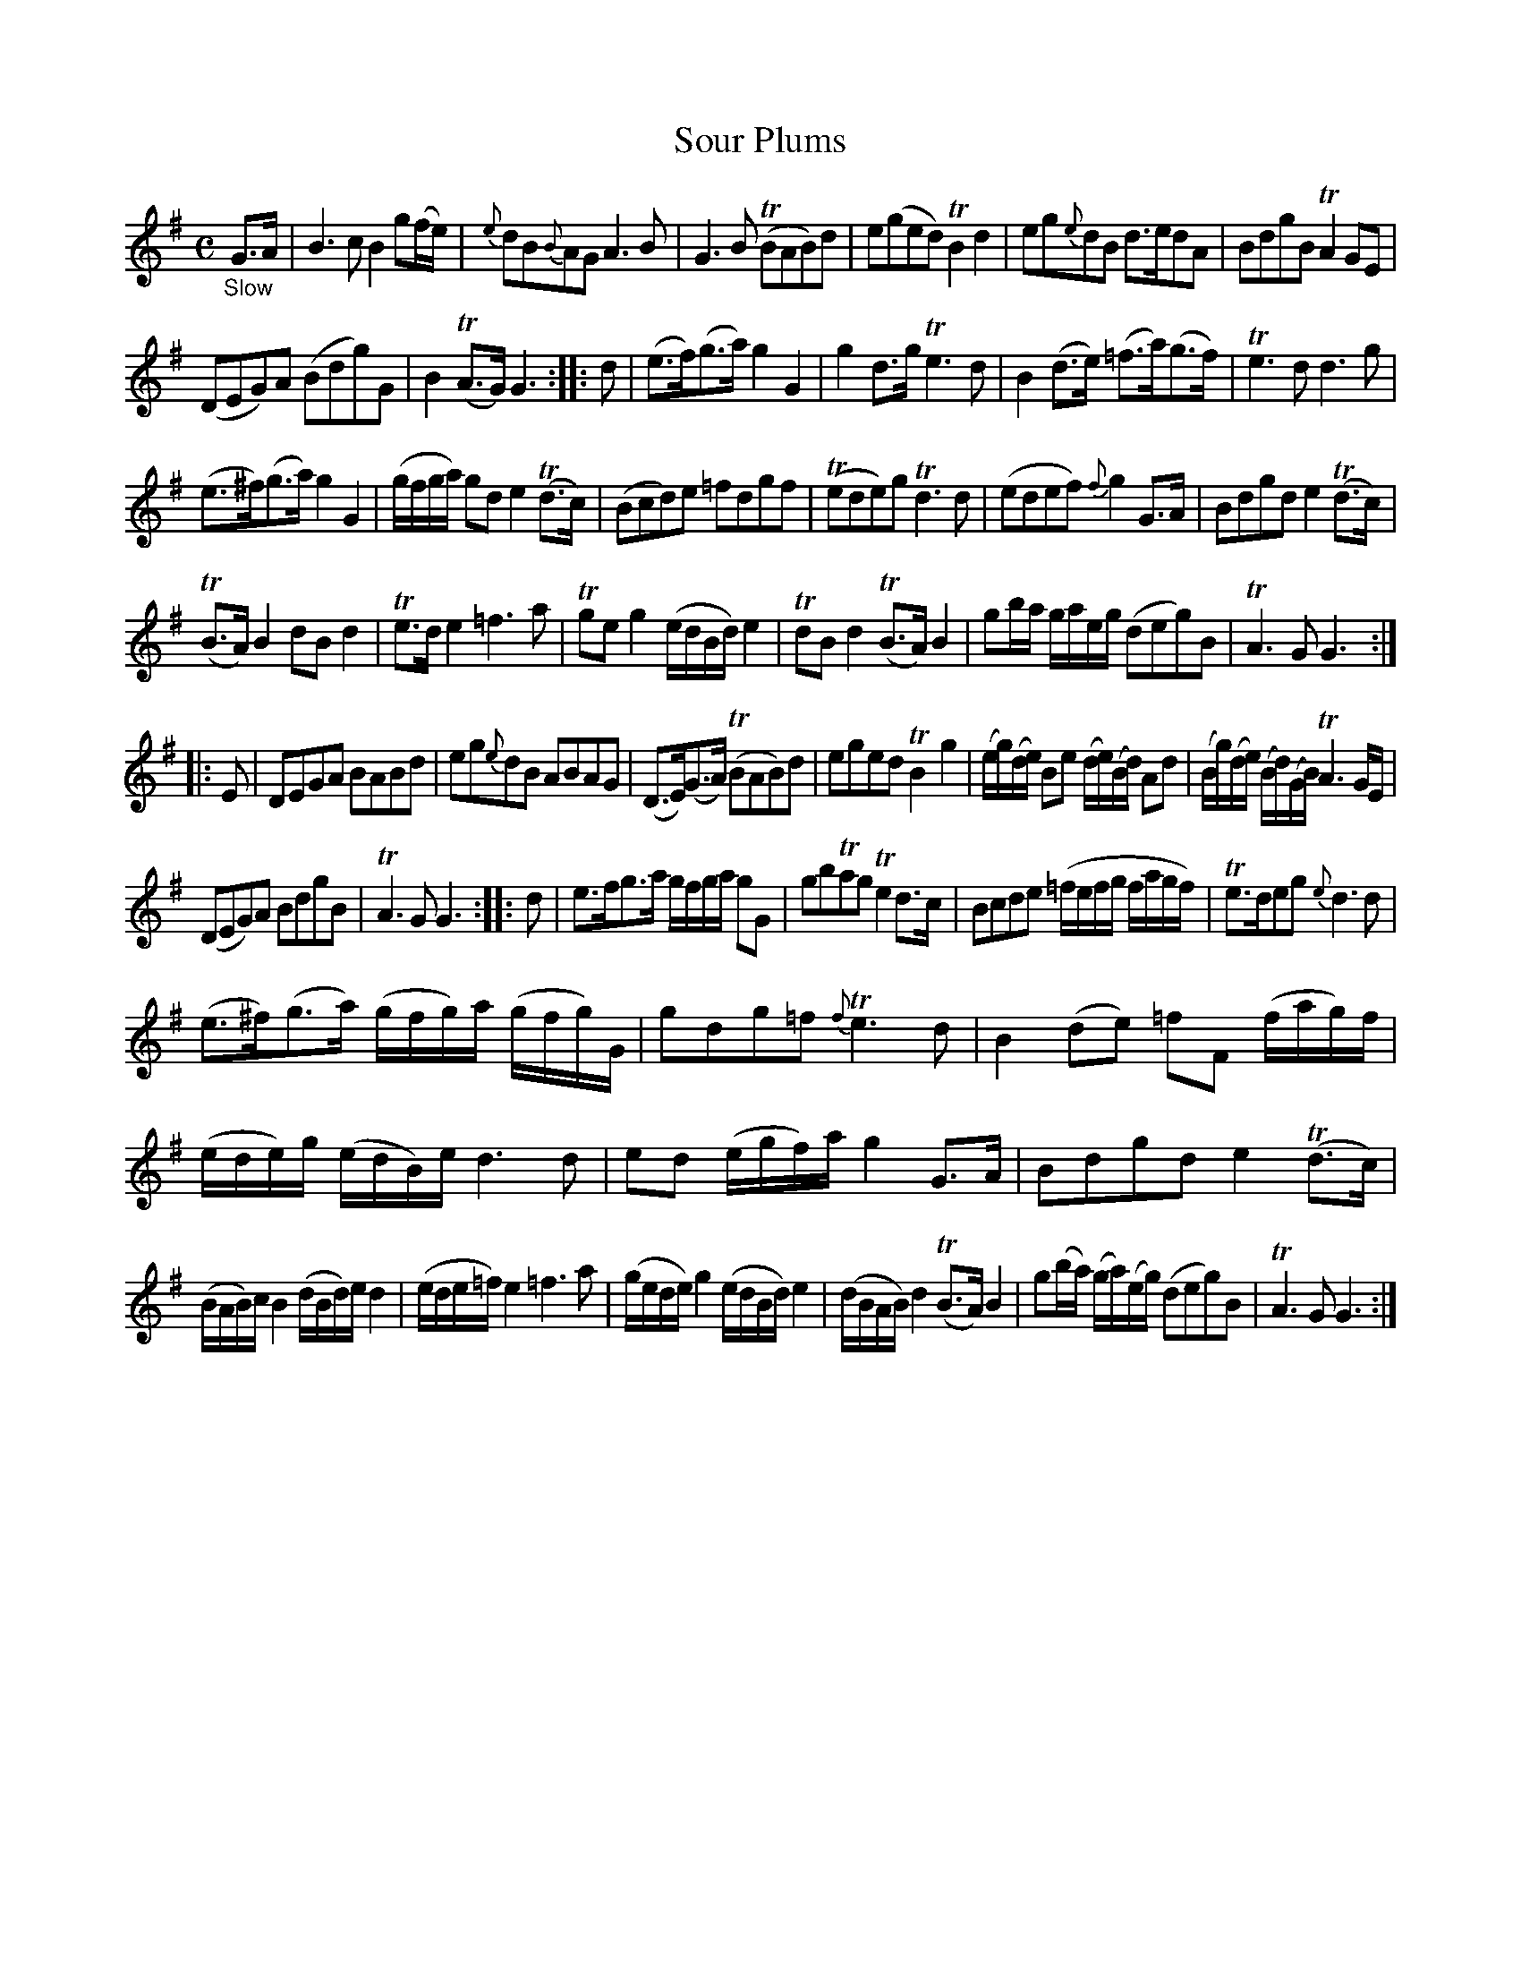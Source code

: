 X: 12301
T: Sour Plums
%R: air
B: James Oswald "The Caledonian Pocket Companion" v.1 b.1 p.30 (plus 2 staffs on p.31)
Z: 2020 John Chambers <jc:trillian.mit.edu>
N: This tune uses flats to cancel the sharp in the key signature; transcribed as naturals.
M: C
L: 1/16
K: G
%%slurgraces 1
%%graceslurs 1
"_Slow"G3A |\
B6 c2 B4 g2(fe) | {e}d2B2{B}A2G2 A6B2 |\
G6B2 (TB2A2B2)d2 | e2(g2e2d2) TB4d4 |\
e2g2{e}d2B2 d3ed2A2 | B2d2g2B2 TA4G2E2 |
(D2E2G2)A2 (B2d2g2)G2 | B4(TA3G) G6 :: d2 |\
(e3f)(g3a) g4G4 | g4d3g Te6d2 |\
B4(d3e) (=f3a)(g3f) | Te6d2 d6g2 |
(e3^f)(g3a) g4G4 | (gfga) g2d2 e4(Td3c) |\
(B2c2d2)e2 =f2d2g2f2 | (Te2d2e2)g2 Td6d2 |\
(e2d2e2f2) {f}g4G3A | B2d2g2d2 e4(Td3c) |
(TB3A)B4 d2B2d4 | Te3de4 =f6a2 |\
Tg2e2g4 (edBd)e4 | Td2B2d4 (TB3A)B4 |\
g2ba gaeg (d2e2g2)B2 | TA6G2 G6 :|
|: E2 |\
D2E2G2A2 B2A2B2d2 | e2g2{e}d2B2 A2B2A2G2 |\
(D3E)(G3A) (TB2A2B2)d2 | e2g2e2d2 TB4g4 |\
(eg)(de) B2e2 (de)(Bd) A2d2 | (Bg)(de) (Bd)(GB) TA6GE |
(D2E2G2)A2 B2d2g2B2 | TA6G2 G6 :: d2 |\
e3fg3a gfga g2G2 | g2b2Ta2g2 Te4d3c |\
B2c2d2e2 (=fefg fagf) | Te3de2g2 {e}d6d2 |
(e3^f)(g3a) (gfg)a (gfg)G | g2d2g2=f2 {f}Te6d2 |\
B4(d2e2) =f2F2 (fag)f | (ede)g (edB)e d6d2 |\
e2d2 (egf)a g4G3A | B2d2g2d2 e4(Td3c) |
(BAB)c B4 (dBd)e d4 | (ede=f) e4 =f6a2 |\
(gede) g4 (edBd) e4 | (dBAB) d4 (TB3A)B4 |\
g2(ba) (ga)(eg) (d2e2g2)B2 | TA6G2 G6 :|
